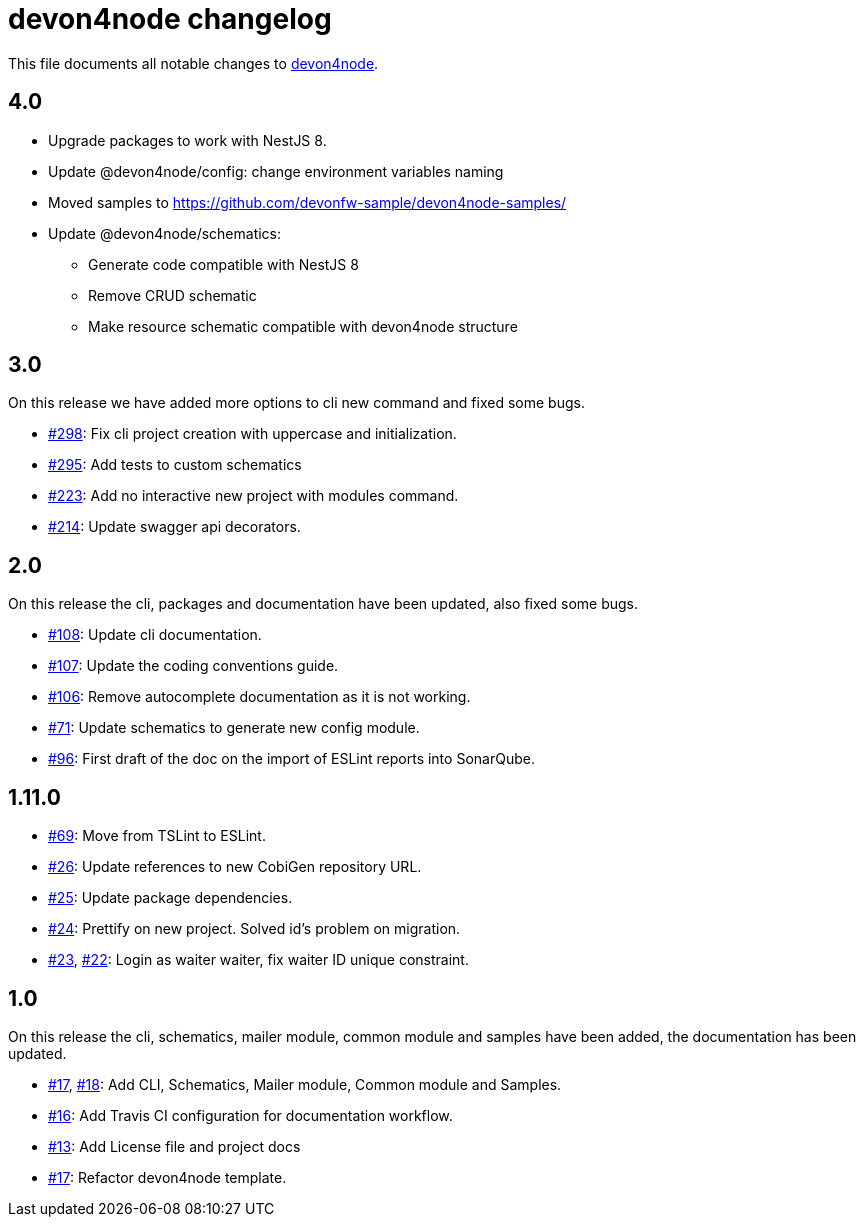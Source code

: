 = devon4node changelog

This file documents all notable changes to https://github.com/devonfw/devon4node[devon4node].

== 4.0

* Upgrade packages to work with NestJS 8.
* Update @devon4node/config: change environment variables naming
* Moved samples to https://github.com/devonfw-sample/devon4node-samples/
* Update @devon4node/schematics:
** Generate code compatible with NestJS 8
** Remove CRUD schematic
** Make resource schematic compatible with devon4node structure

== 3.0

On this release we have added more options to cli new command and fixed some bugs.

* https://github.com/devonfw/devon4node/pull/298[#298]: Fix cli project creation with uppercase and initialization.
* https://github.com/devonfw/devon4node/pull/295[#295]: Add tests to custom schematics
* https://github.com/devonfw/devon4node/pull/223[#223]: Add no interactive new project with modules command.
* https://github.com/devonfw/devon4node/pull/214[#214]: Update swagger api decorators.

== 2.0

On this release the cli, packages and documentation have been updated, also fixed some bugs.

* https://github.com/devonfw/devon4node/pull/108[#108]: Update cli documentation.
* https://github.com/devonfw/devon4node/pull/107[#107]: Update the coding conventions guide.
* https://github.com/devonfw/devon4node/pull/106[#106]: Remove autocomplete documentation as it is not working.
* https://github.com/devonfw/devon4node/pull/71[#71]: Update schematics to generate new config module.
* https://github.com/devonfw/devon4node/pull/69[#96]: First draft of the doc on the import of ESLint reports into SonarQube.

== 1.11.0
* https://github.com/devonfw/devon4node/pull/69[#69]: Move from TSLint to ESLint.
* https://github.com/devonfw/devon4node/pull/26[#26]: Update references to new CobiGen repository URL.
* https://github.com/devonfw/devon4node/pull/25[#25]: Update package dependencies.
* https://github.com/devonfw/devon4node/pull/24[#24]: Prettify on new project. Solved id's problem on migration.
* https://github.com/devonfw/devon4node/pull/23[#23], https://github.com/devonfw/devon4node/issues/22[#22]: Login as waiter waiter, fix waiter ID unique constraint.

== 1.0

On this release the cli, schematics, mailer module, common module and samples have been added, the documentation has been updated.

* https://github.com/devonfw/devon4node/pull/17[#17], https://github.com/devonfw/devon4node/pull/18[#18]: Add CLI, Schematics, Mailer module, Common module and Samples.
* https://github.com/devonfw/devon4node/pull/16[#16]: Add Travis CI configuration for documentation workflow.
* https://github.com/devonfw/devon4node/pull/13[#13]: Add License file and project docs
* https://github.com/devonfw/devon4node/pull/11[#17]: Refactor devon4node template.
